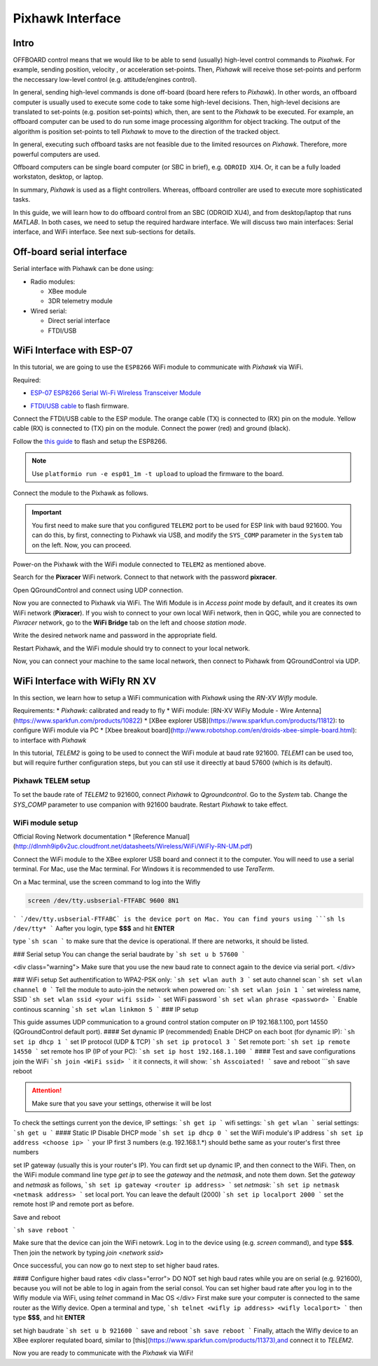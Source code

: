 Pixhawk Interface
=====

Intro
-------

OFFBOARD control means that we would like to be able to send (usually) high-level control commands to *Pixahwk*. For example, sending position, velocity , or acceleration set-points. Then, *Pixhawk* will receive those set-points and perform the neccessary low-level control (e.g. attitude/engines control).

In general, sending high-level commands is done off-board (board here refers to *Pixhawk*). In other words, an offboard computer is usually used to execute some code to take some high-level decisions. Then, high-level decisions are translated to set-points (e.g. position set-points) which, then, are sent to the *Pixhawk* to be executed. For example, an offboard computer can be used to do run some image processing algorithm for object tracking. The output of the algorithm is position set-points to tell *Pixhawk* to move to the direction of the tracked object.

In general, executing such offboard tasks are not feasible due to the limited resources on *Pixhawk*. Therefore, more powerful computers are used.

Offboard computers can be single board computer (or SBC in brief), e.g. ``ODROID XU4``. Or, it can be a fully loaded workstaton, desktop, or laptop.

In summary, *Pixhawk* is used as a flight controllers. Whereas, offboard controller are used to execute more sophisticated tasks.

In this guide, we will learn how to do offboard control from an SBC (ODROID XU4), and from desktop/laptop that runs *MATLAB*. In both cases, we need to setup the required hardware interface. We will discuss two main interfaces: Serial interface, and WiFi interface. See next sub-sections for details.



Off-board serial interface
-----


Serial interface with Pixhawk can be done using:

* Radio modules:

  - XBee module

  - 3DR telemetry module

* Wired serial:

  - Direct serial interface

  - FTDI/USB


WiFi Interface with ESP-07
-----


In this tutorial, we are going to use the ``ESP8266`` WiFi module to communicate with *Pixhawk* via WiFi.

Required:

* `ESP\-07 ESP8266 Serial Wi\-Fi Wireless Transceiver Module <http://www.dx.com/p/esp-07-esp8266-serial-wi-f-wireless-module-w-built-in-antenna-compatible-with-3-3v-5v-for-arduino-400559#.WuHT8J9fi91>`_

.. image:: ../_static/sku_400559_1.jpg
   :scale: 50 %
   :align: center


* `FTDI\/USB cable <https://www.robotshop.com/en/ftdi-usb-to-ttl-serial-cable-5v.html>`_ to flash firmware.

.. image:: ../_static/ftdi-usb-to-ttl-serial-cable-5v_1.jpg
   :scale: 50 %
   :align: center


Connect the FTDI/USB cable to the ESP module. The orange cable (TX) is connected to (RX) pin on the module. Yellow cable (RX) is connected to (TX) pin on the module. Connect the power (red) and ground (black).


Follow the `this guide <https://pixhawk.org/peripherals/8266>`_ to flash and setup the ESP8266.

.. note::
  Use ``platformio run -e esp01_1m -t upload`` to upload the firmware to the board.


Connect the module to the Pixhawk as follows.


.. image:: ../_static/pixhawk_telem_cable.png
   :scale: 50 %
   :align: center



.. important:: 
  
  You first need to make sure that you configured ``TELEM2`` port to be used for ESP link with baud 921600. You can do this, by first, connecting to Pixhawk via USB, and modify the ``SYS_COMP`` parameter in the ``System`` tab on the left. Now, you can proceed.

Power-on the Pixhawk with the WiFi module connected to ``TELEM2`` as mentioned above.

Search for the **Pixracer** WiFi network. Connect to that network with the password **pixracer**.

Open QGroundControl and connect using UDP connection.

Now you are connected to Pixhawk via WiFi. The Wifi Module is in *Access point* mode by default, and it creates its own WiFi network (**Pixracer**). If you wish to connect to your own local WiFi network, then in QGC, while you are connected to *Pixracer* network, go to the **WiFi Bridge** tab on the left and choose *station mode*.

Write the desired network name and password in the appropriate field.

Restart Pixhawk, and the WiFi module should try to connect to your local network.

Now, you can connect your machine to the same local network, then connect to Pixhawk from QGroundControl via UDP.



WiFi Interface with WiFly RN XV
-----


In this section, we learn how to setup a WiFi communication with *Pixhawk* using the *RN-XV Wifly* module.

Requirements:
* *Pixhawk*: calibrated and ready to fly
* WiFi module: [RN-XV WiFly Module - Wire Antenna](https://www.sparkfun.com/products/10822)
* [XBee explorer USB](https://www.sparkfun.com/products/11812): to configure WiFi module via PC
* [Xbee breakout board](http://www.robotshop.com/en/droids-xbee-simple-board.html): to interface with *Pixhawk*

In this tutorial, *TELEM2* is going to be used to connect the WiFi module at baud rate 921600. *TELEM1* can be used too, but will require further configuration steps, but you can stil use it direectly at baud 57600 (which is its default).

.. info::

	It is recommended to set the baud rate of TELEM2 (or TELEM1) to 921600 for faster data exchange, and less latency.


Pixhawk TELEM setup
^^^^^^^
To set the baude rate of *TELEM2* to 921600, connect *Pixhawk* to *Qgroundcontrol*. Go to the *System* tab. Change the *SYS_COMP* parameter to use companion with 921600 baudrate. Restart *Pixhawk* to take effect.

WiFi module setup
^^^^^^^

Official Roving Network documentation
* [Reference Manual](http://dlnmh9ip6v2uc.cloudfront.net/datasheets/Wireless/WiFi/WiFly-RN-UM.pdf)

Connect the WiFi module to the XBee explorer USB board and connect it to the computer. You will need to use a serial terminal. For Mac, use the Mac terminal. For Windows it is recommended to use *TeraTerm*.

On a Mac terminal, use the screen command to log into the Wifly

.. code-block:: bash

	screen /dev/tty.usbserial-FTFABC 9600 8N1


```
`/dev/tty.usbserial-FTFABC` is the device port on Mac. You can find yours using
```sh
ls /dev/tty*
```
Aafter you login, type **$$$** and hit **ENTER**

type
```sh
scan
```
to make sure that the device is operational. If there are networks, it should be listed.

### Serial setup
You can change the serial baudrate by
```sh
set u b 57600
```

<div class="warning">
Make sure that you use the new baud rate to connect again to the device via serial port.
</div>

### WiFi setup
Set authentification to WPA2-PSK only:
```sh
set wlan auth 3
```
set auto channel scan
```sh
set wlan channel 0
```
Tell the module to auto-join the network when powered on:
```sh
set wlan join 1
```
set  wireless name, SSID
```sh
set wlan ssid <your wifi ssid>
```
set WiFi password
```sh
set wlan phrase <password>
```
Enable continous scanning
```sh
set wlan linkmon 5
```
### IP setup

This guide assumes UDP communication to a ground control station computer on IP 192.168.1.100, port 14550 (QGroundControl default port).
#### Set dynamic IP (recommended)
Enable DHCP on each boot (for dynamic IP):
```sh
set ip dhcp 1
```
set IP protocol (UDP & TCP)
```sh
set ip protocol 3
```
Set remote port:
```sh
set ip remote 14550
```
set remote hos IP (IP of your PC):
```sh
set ip host 192.168.1.100
```
#### Test and save configurations
join the WiFi
```sh
join <WiFi ssid>
```
it it connects, it will show:
```sh
Asscoiated!
```
save and reboot
```sh
save
reboot



.. attention::

	Make sure that you save your settings, otherwise it will be lost


To check the settings current yon the device,
IP settings:
```sh
get ip
```
wifi settings:
```sh
get wlan
```
serial settings:
```sh
get u
```
#### Static IP
Disable DHCP mode
```sh
set ip dhcp 0
```
set the WiFi module's IP address
```sh
set ip address <choose ip>
```
your IP first 3 numbers (e.g. 192.168.1.\*) should bethe same as your router's first three numbers

set IP gateway (usually this is your router's IP). You can firdt set up dynamic IP, and then connect to the WiFi. Then, on the WiFi module command line type `get ip` to see the *gateway* and the *netmask*, and note them down. Set the *gateway* and *netmask* as follows,
```sh
set ip gateway <router ip address>
```
set *netmask*:
```sh
set ip netmask <netmask address>
```
set local port. You can leave the default (2000)
```sh
set ip localport 2000
```
set the remote host IP and remote port as before.



Save and reboot

```sh
save
reboot
```

Make sure that the device can join the WiFi netowrk. Log in to the device using (e.g. `screen` command), and type **\$\$\$**. Then join the network by typing `join <network ssid>`

Once successful, you can now go to next step to set higher baud rates.

#### Configure higher baud rates
<div class="error">
DO NOT set high baud rates while you are on serial (e.g. 921600), because you will not be able to log in again from the serial consol. You can set higher baud rate after you log in to the Wifly module via WiFi, using `telnet` command in Mac OS
</div>
First make sure your computer is connected to the same router as the Wifly device. Open a terminal and type,
```sh
telnet <wifly ip address> <wifly localport>
```
then type **\$\$\$**, and hit **ENTER**

set high baudrate
```sh
set u b 921600
```
save and reboot
```sh
save
reboot
```
Finally, attach the Wifly device to an XBee explorer requlated board, similar to [this](https://www.sparkfun.com/products/11373),and connect it to *TELEM2*.

Now you are ready to communicate with the *Pixhawk* via WiFi!
